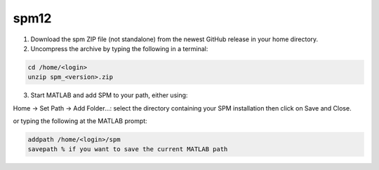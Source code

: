 spm12
=====

1. Download the spm ZIP file (not standalone) from the newest GitHub release in your home directory.

2. Uncompress the archive by typing the following in a terminal:

.. code:: Bash

   cd /home/<login>
   unzip spm_<version>.zip

3. Start MATLAB and add SPM to your path, either using:

Home -> Set Path -> Add Folder...: select the directory containing your SPM installation then click on Save and Close.

or typing the following at the MATLAB prompt:

.. code:: Bash

   addpath /home/<login>/spm
   savepath % if you want to save the current MATLAB path



